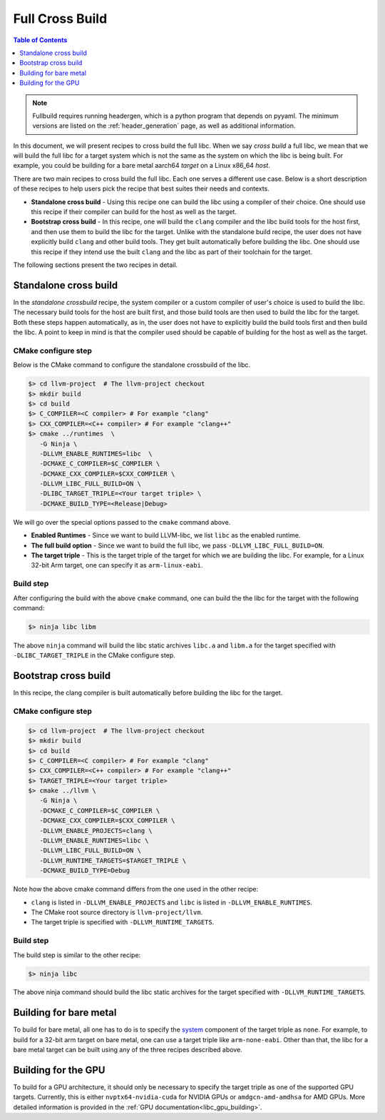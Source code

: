 .. _full_cross_build:

================
Full Cross Build
================

.. contents:: Table of Contents
   :depth: 1
   :local:

.. note::
   Fullbuild requires running headergen, which is a python program that depends on
   pyyaml. The minimum versions are listed on the :ref:`header_generation`
   page, as well as additional information.

In this document, we will present recipes to cross build the full libc. When we
say *cross build* a full libc, we mean that we will build the full libc for a
target system which is not the same as the system on which the libc is being
built. For example, you could be building for a bare metal aarch64 *target* on a
Linux x86_64 *host*.

There are two main recipes to cross build the full libc. Each one serves a
different use case. Below is a short description of these recipes to help users
pick the recipe that best suites their needs and contexts.

* **Standalone cross build** - Using this recipe one can build the libc using a
  compiler of their choice. One should use this recipe if their compiler can
  build for the host as well as the target.
* **Bootstrap cross build** - In this recipe, one will build the ``clang``
  compiler and the libc build tools for the host first, and then use them to
  build the libc for the target. Unlike with the standalone build recipe, the
  user does not have explicitly build ``clang`` and other build tools.
  They get built automatically before building the libc. One should use this
  recipe if they intend use the built ``clang`` and the libc as part of their
  toolchain for the target.

The following sections present the two recipes in detail.

Standalone cross build
======================

In the *standalone crossbuild* recipe, the system compiler or a custom compiler
of user's choice is used to build the libc. The necessary build tools for the
host are built first, and those build tools are then used to build the libc for
the target. Both these steps happen automatically, as in, the user does not have
to explicitly build the build tools first and then build the libc. A point to
keep in mind is that the compiler used should be capable of building for the
host as well as the target.

CMake configure step
--------------------

Below is the CMake command to configure the standalone crossbuild of the libc.

.. code-block:: sh

  $> cd llvm-project  # The llvm-project checkout
  $> mkdir build
  $> cd build
  $> C_COMPILER=<C compiler> # For example "clang"
  $> CXX_COMPILER=<C++ compiler> # For example "clang++"
  $> cmake ../runtimes  \
     -G Ninja \
     -DLLVM_ENABLE_RUNTIMES=libc  \
     -DCMAKE_C_COMPILER=$C_COMPILER \
     -DCMAKE_CXX_COMPILER=$CXX_COMPILER \
     -DLLVM_LIBC_FULL_BUILD=ON \
     -DLIBC_TARGET_TRIPLE=<Your target triple> \
     -DCMAKE_BUILD_TYPE=<Release|Debug>

We will go over the special options passed to the ``cmake`` command above.

* **Enabled Runtimes** - Since we want to build LLVM-libc, we list
  ``libc`` as the enabled runtime.
* **The full build option** - Since we want to build the full libc, we pass
  ``-DLLVM_LIBC_FULL_BUILD=ON``.
* **The target triple** - This is the target triple of the target for which
  we are building the libc. For example, for a Linux 32-bit Arm target,
  one can specify it as ``arm-linux-eabi``.

Build step
----------

After configuring the build with the above ``cmake`` command, one can build the
the libc for the target with the following command:

.. code-block:: sh

   $> ninja libc libm

The above ``ninja`` command will build the libc static archives ``libc.a`` and
``libm.a`` for the target specified with ``-DLIBC_TARGET_TRIPLE`` in the CMake
configure step.

Bootstrap cross build
=====================

In this recipe, the clang compiler is built automatically before building
the libc for the target.

CMake configure step
--------------------

.. code-block:: sh

  $> cd llvm-project  # The llvm-project checkout
  $> mkdir build
  $> cd build
  $> C_COMPILER=<C compiler> # For example "clang"
  $> CXX_COMPILER=<C++ compiler> # For example "clang++"
  $> TARGET_TRIPLE=<Your target triple>
  $> cmake ../llvm \
     -G Ninja \
     -DCMAKE_C_COMPILER=$C_COMPILER \
     -DCMAKE_CXX_COMPILER=$CXX_COMPILER \
     -DLLVM_ENABLE_PROJECTS=clang \
     -DLLVM_ENABLE_RUNTIMES=libc \
     -DLLVM_LIBC_FULL_BUILD=ON \
     -DLLVM_RUNTIME_TARGETS=$TARGET_TRIPLE \
     -DCMAKE_BUILD_TYPE=Debug

Note how the above cmake command differs from the one used in the other recipe:

* ``clang`` is listed in ``-DLLVM_ENABLE_PROJECTS`` and ``libc`` is
  listed in ``-DLLVM_ENABLE_RUNTIMES``.
* The CMake root source directory is ``llvm-project/llvm``.
* The target triple is specified with ``-DLLVM_RUNTIME_TARGETS``.

Build step
----------

The build step is similar to the other recipe:

.. code-block:: sh

  $> ninja libc

The above ninja command should build the libc static archives for the target
specified with ``-DLLVM_RUNTIME_TARGETS``.

Building for bare metal
=======================

To build for bare metal, all one has to do is to specify the
`system <https://clang.llvm.org/docs/CrossCompilation.html#target-triple>`_
component of the target triple as ``none``. For example, to build for a
32-bit arm target on bare metal, one can use a target triple like
``arm-none-eabi``. Other than that, the libc for a bare metal target can be
built using any of the three recipes described above.

Building for the GPU
====================

To build for a GPU architecture, it should only be necessary to specify the
target triple as one of the supported GPU targets. Currently, this is either
``nvptx64-nvidia-cuda`` for NVIDIA GPUs or ``amdgcn-amd-amdhsa`` for AMD GPUs.
More detailed information is provided in the :ref:`GPU
documentation<libc_gpu_building>`.
